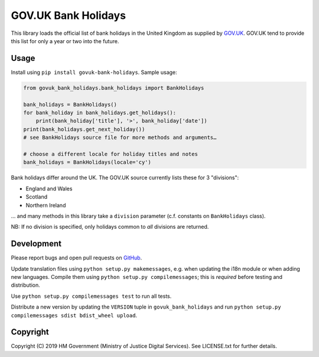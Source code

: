 GOV.UK Bank Holidays
====================

This library loads the official list of bank holidays in the United Kingdom as supplied by `GOV.UK`_.
GOV.UK tend to provide this list for only a year or two into the future.

Usage
-----

Install using ``pip install govuk-bank-holidays``. Sample usage:

.. code-block:: python

    from govuk_bank_holidays.bank_holidays import BankHolidays

    bank_holidays = BankHolidays()
    for bank_holiday in bank_holidays.get_holidays():
        print(bank_holiday['title'], '>', bank_holiday['date'])
    print(bank_holidays.get_next_holiday())
    # see BankHolidays source file for more methods and arguments…

    # choose a different locale for holiday titles and notes
    bank_holidays = BankHolidays(locale='cy')

Bank holidays differ around the UK. The GOV.UK source currently lists these for 3 "divisions":

- England and Wales
- Scotland
- Northern Ireland

… and many methods in this library take a ``division`` parameter (c.f. constants on ``BankHolidays`` class).

NB: If no division is specified, only holidays common to *all* divisions are returned.

Development
-----------

.. image:: https://travis-ci.org/ministryofjustice/govuk-bank-holidays.svg?branch=master
    :target: https://travis-ci.org/ministryofjustice/govuk-bank-holidays

Please report bugs and open pull requests on `GitHub`_.

Update translation files using ``python setup.py makemessages``, e.g. when updating the i18n module or when adding new languages.
Compile them using ``python setup.py compilemessages``; this is *required* before testing and distribution.

Use ``python setup.py compilemessages test`` to run all tests.

Distribute a new version by updating the ``VERSION`` tuple in ``govuk_bank_holidays`` and
run ``python setup.py compilemessages sdist bdist_wheel upload``.

Copyright
---------

Copyright (C) 2019 HM Government (Ministry of Justice Digital Services).
See LICENSE.txt for further details.

.. _GOV.UK: https://www.gov.uk/bank-holidays
.. _GitHub: https://github.com/ministryofjustice/govuk-bank-holidays
